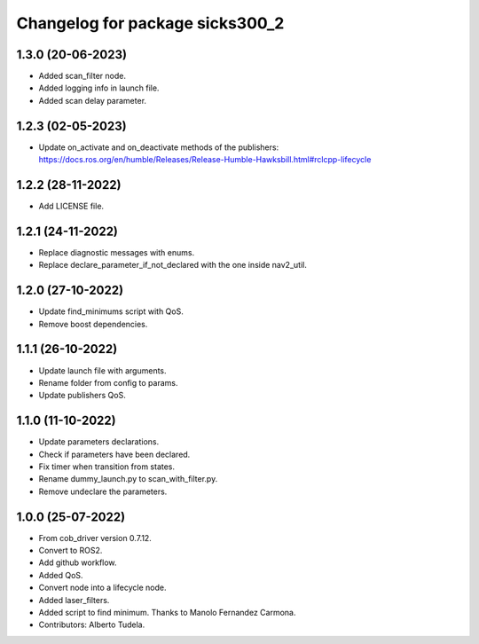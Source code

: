 ^^^^^^^^^^^^^^^^^^^^^^^^^^^^^^^^^^^
Changelog for package sicks300_2
^^^^^^^^^^^^^^^^^^^^^^^^^^^^^^^^^^^

1.3.0 (20-06-2023)
------------------
* Added scan_filter node.
* Added logging info in launch file.
* Added scan delay parameter.

1.2.3 (02-05-2023)
------------------
* Update on_activate and on_deactivate methods of the publishers: https://docs.ros.org/en/humble/Releases/Release-Humble-Hawksbill.html#rclcpp-lifecycle

1.2.2 (28-11-2022)
------------------
* Add LICENSE file.

1.2.1 (24-11-2022)
------------------
* Replace diagnostic messages with enums.
* Replace declare_parameter_if_not_declared with the one inside nav2_util.

1.2.0 (27-10-2022)
------------------
* Update find_minimums script with QoS.
* Remove boost dependencies.

1.1.1 (26-10-2022)
------------------
* Update launch file with arguments.
* Rename folder from config to params.
* Update publishers QoS.

1.1.0 (11-10-2022)
------------------
* Update parameters declarations.
* Check if parameters have been declared.
* Fix timer when transition from states.
* Rename dummy_launch.py to scan_with_filter.py.
* Remove undeclare the parameters.

1.0.0 (25-07-2022)
-------------------
* From cob_driver version 0.7.12.
* Convert to ROS2.
* Add github workflow.
* Added QoS.
* Convert node into a lifecycle node.
* Added laser_filters.
* Added script to find minimum. Thanks to Manolo Fernandez Carmona.
* Contributors: Alberto Tudela.